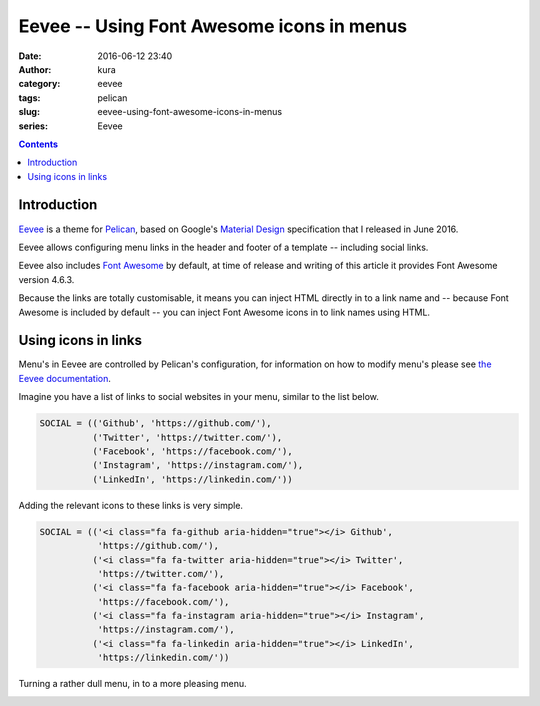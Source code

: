 Eevee -- Using Font Awesome icons in menus
##########################################
:date: 2016-06-12 23:40
:author: kura
:category: eevee
:tags: pelican
:slug: eevee-using-font-awesome-icons-in-menus
:series: Eevee

.. image:: /images/eeveelutions.png
    :alt: Eevee the Pokémon
    :align: center

.. contents::
    :backlinks: none

Introduction
============

`Eevee </eevee/>`__ is a theme for `Pelican <http://getpelican.com>`_, based on
Google's `Material Design <https://material.google.com/>`_ specification that I
released in June 2016.

Eevee allows configuring menu links in the header and footer of a template --
including social links.

Eevee also includes `Font Awesome <http://fontawesome.io/>`_ by default, at
time of release and writing of this article it provides Font Awesome version
4.6.3.

Because the links are totally customisable, it means you can inject HTML
directly in to a link name and -- because Font Awesome is included by default
-- you can inject Font Awesome icons in to link names using HTML.

.. image:: /images/eevee-social-icons.png
    :alt: Social icons in Eevee menu

Using icons in links
====================

Menu's in Eevee are controlled by Pelican's configuration, for information on
how to modify menu's please see `the Eevee documentation
</eevee/#header-and-footer-options>`_.

Imagine you have a list of links to social websites in your menu, similar to
the list below.

.. code-block:: python

    SOCIAL = (('Github', 'https://github.com/'),
              ('Twitter', 'https://twitter.com/'),
              ('Facebook', 'https://facebook.com/'),
              ('Instagram', 'https://instagram.com/'),
              ('LinkedIn', 'https://linkedin.com/'))

Adding the relevant icons to these links is very simple.

.. code-block:: python

    SOCIAL = (('<i class="fa fa-github aria-hidden="true"></i> Github',
               'https://github.com/'),
              ('<i class="fa fa-twitter aria-hidden="true"></i> Twitter',
               'https://twitter.com/'),
              ('<i class="fa fa-facebook aria-hidden="true"></i> Facebook',
               'https://facebook.com/'),
              ('<i class="fa fa-instagram aria-hidden="true"></i> Instagram',
               'https://instagram.com/'),
              ('<i class="fa fa-linkedin aria-hidden="true"></i> LinkedIn',
               'https://linkedin.com/'))

Turning a rather dull menu, in to a more pleasing menu.

.. image:: /images/eevee-social-icons--no-icons.png
    :alt: Eevee menu with no icons

.. image:: /images/eevee-social-icons.png
    :alt: Social icons in Eevee menu
